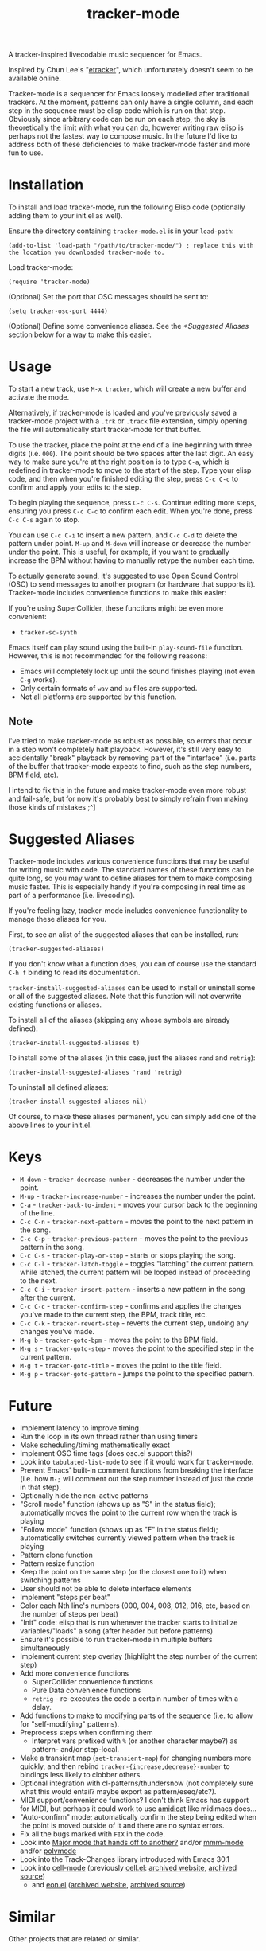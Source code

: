 #+TITLE: tracker-mode
#+DESCRIPTION: A tracker-inspired livecodable music sequencer for Emacs.

A tracker-inspired livecodable music sequencer for Emacs.

Inspired by Chun Lee's "[[http://www.youtube.com/watch?v=9YOigs1lYRY][etracker]]", which unfortunately doesn't seem to be available online.

Tracker-mode is a sequencer for Emacs loosely modelled after traditional trackers. At the moment, patterns can only have a single column, and each step in the sequence must be elisp code which is run on that step. Obviously since arbitrary code can be run on each step, the sky is theoretically the limit with what you can do, however writing raw elisp is perhaps not the fastest way to compose music. In the future I'd like to address both of these deficiencies to make tracker-mode faster and more fun to use.

* Installation

To install and load tracker-mode, run the following Elisp code (optionally adding them to your init.el as well).

Ensure the directory containing ~tracker-mode.el~ is in your ~load-path~:

#+begin_src elisp
  (add-to-list 'load-path "/path/to/tracker-mode/") ; replace this with the location you downloaded tracker-mode to.
#+end_src

Load tracker-mode:

#+begin_src elisp
  (require 'tracker-mode)
#+end_src

(Optional) Set the port that OSC messages should be sent to:

#+begin_src elisp
  (setq tracker-osc-port 4444)
#+end_src

(Optional) Define some convenience aliases. See the [[*Suggested Aliases]] section below for a way to make this easier.

* Usage

To start a new track, use ~M-x tracker~, which will create a new buffer and activate the mode.

Alternatively, if tracker-mode is loaded and you've previously saved a tracker-mode project with a ~.trk~ or ~.track~ file extension, simply opening the file will automatically start tracker-mode for that buffer.

To use the tracker, place the point at the end of a line beginning with three digits (i.e. ~000~). The point should be two spaces after the last digit. An easy way to make sure you're at the right position is to type ~C-a~, which is redefined in tracker-mode to move to the start of the step. Type your elisp code, and then when you're finished editing the step, press ~C-c C-c~ to confirm and apply your edits to the step.

To begin playing the sequence, press ~C-c C-s~. Continue editing more steps, ensuring you press ~C-c C-c~ to confirm each edit. When you're done, press ~C-c C-s~ again to stop.

You can use ~C-c C-i~ to insert a new pattern, and ~C-c C-d~ to delete the pattern under point. ~M-up~ and ~M-down~ will increase or decrease the number under the point. This is useful, for example, if you want to gradually increase the BPM without having to manually retype the number each time.

To actually generate sound, it's suggested to use Open Sound Control (OSC) to send messages to another program (or hardware that supports it). Tracker-mode includes convenience functions to make this easier:

# FIX: list them

If you're using SuperCollider, these functions might be even more convenient:

- ~tracker-sc-synth~

# FIX: list them

Emacs itself can play sound using the built-in ~play-sound-file~ function. However, this is not recommended for the following reasons:

- Emacs will completely lock up until the sound finishes playing (not even ~C-g~ works).
- Only certain formats of ~wav~ and ~au~ files are supported.
- Not all platforms are supported by this function.

** Note

I've tried to make tracker-mode as robust as possible, so errors that occur in a step won't completely halt playback. However, it's still very easy to accidentally "break" playback by removing part of the "interface" (i.e. parts of the buffer that tracker-mode expects to find, such as the step numbers, BPM field, etc).

I intend to fix this in the future and make tracker-mode even more robust and fail-safe, but for now it's probably best to simply refrain from making those kinds of mistakes ;^]

* Suggested Aliases
Tracker-mode includes various convenience functions that may be useful for writing music with code. The standard names of these functions can be quite long, so you may want to define aliases for them to make composing music faster. This is especially handy if you're composing in real time as part of a performance (i.e. livecoding).

If you're feeling lazy, tracker-mode includes convenience functionality to manage these aliases for you.

# FIX: describe the mapping of the alist (i.e. symbol to definition, or the reverse?)
First, to see an alist of the suggested aliases that can be installed, run:
: (tracker-suggested-aliases)

If you don't know what a function does, you can of course use the standard ~C-h f~ binding to read its documentation.

~tracker-install-suggested-aliases~ can be used to install or uninstall some or all of the suggested aliases. Note that this function will not overwrite existing functions or aliases.

To install all of the aliases (skipping any whose symbols are already defined):
: (tracker-install-suggested-aliases t)

To install some of the aliases (in this case, just the aliases ~rand~ and ~retrig~):
: (tracker-install-suggested-aliases 'rand 'retrig)

To uninstall all defined aliases:
: (tracker-install-suggested-aliases nil)

Of course, to make these aliases permanent, you can simply add one of the above lines to your init.el.

* Keys

- ~M-down~ - ~tracker-decrease-number~ - decreases the number under the point.
- ~M-up~ - ~tracker-increase-number~ - increases the number under the point.
- ~C-a~ - ~tracker-back-to-indent~ - moves your cursor back to the beginning of the line.
- ~C-c C-n~ - ~tracker-next-pattern~ - moves the point to the next pattern in the song.
- ~C-c C-p~ - ~tracker-previous-pattern~ - moves the point to the previous pattern in the song.
- ~C-c C-s~ - ~tracker-play-or-stop~ - starts or stops playing the song.
- ~C-c C-l~ - ~tracker-latch-toggle~ - toggles "latching" the current pattern. while latched, the current pattern will be looped instead of proceeding to the next.
- ~C-c C-i~ - ~tracker-insert-pattern~ - inserts a new pattern in the song after the current.
- ~C-c C-c~ - ~tracker-confirm-step~ - confirms and applies the changes you've made to the current step, the BPM, track title, etc.
- ~C-c C-k~ - ~tracker-revert-step~ - reverts the current step, undoing any changes you've made.
- ~M-g b~ - ~tracker-goto-bpm~ - moves the point to the BPM field.
- ~M-g s~ - ~tracker-goto-step~ - moves the point to the specified step in the current pattern.
- ~M-g t~ - ~tracker-goto-title~ - moves the point to the title field.
- ~M-g p~ - ~tracker-goto-pattern~ - jumps the point to the specified pattern.

* Future

- Implement latency to improve timing
- Run the loop in its own thread rather than using timers
- Make scheduling/timing mathematically exact
- Implement OSC time tags (does osc.el support this?)
- Look into ~tabulated-list-mode~ to see if it would work for tracker-mode.
- Prevent Emacs' built-in comment functions from breaking the interface (i.e. how ~M-;~ will comment out the step number instead of just the code in that step).
- Optionally hide the non-active patterns
- "Scroll mode" function (shows up as "S" in the status field); automatically moves the point to the current row when the track is playing
- "Follow mode" function (shows up as "F" in the status field); automatically switches currently viewed pattern when the track is playing
- Pattern clone function
- Pattern resize function
- Keep the point on the same step (or the closest one to it) when switching patterns
- User should not be able to delete interface elements
- Implement "steps per beat"
- Color each Nth line's numbers (000, 004, 008, 012, 016, etc, based on the number of steps per beat)
- "Init" code: elisp that is run whenever the tracker starts to initialize variables/"loads" a song (after header but before patterns)
- Ensure it's possible to run tracker-mode in multiple buffers simultaneously
- Implement current step overlay (highlight the step number of the current step)
- Add more convenience functions
  - SuperCollider convenience functions
  - Pure Data convenience functions
  - ~retrig~ - re-executes the code a certain number of times with a delay.
- Add functions to make to modifying parts of the sequence (i.e. to allow for "self-modifying" patterns).
- Preprocess steps when confirming them
  - Interpret vars prefixed with ~%~ (or another character maybe?) as pattern- and/or step-local.
- Make a transient map (~set-transient-map~) for changing numbers more quickly, and then rebind ~tracker-{increase,decrease}-number~ to bindings less likely to clobber others.
- Optional integration with cl-patterns/thundersnow (not completely sure what this would entail? maybe export as pattern/eseq/etc?).
- MIDI support/convenience functions? I don't think Emacs has support for MIDI, but perhaps it could work to use [[http://krellan.com/amidicat/][amidicat]] like midimacs does...
- "Auto-confirm" mode; automatically confirm the step being edited when the point is moved outside of it and there are no syntax errors.
- Fix all the bugs marked with ~FIX~ in the code.
- Look into [[https://www.reddit.com/r/emacs/comments/1es9pa8/major_mode_that_hands_off_to_another/][Major mode that hands off to another?]] and/or [[https://github.com/dgutov/mmm-mode][mmm-mode]] and/or [[https://github.com/polymode/polymode][polymode]]
- Look into the Track-Changes library introduced with Emacs 30.1
- Look into [[https://gitlab.com/dto/cell-mode][cell-mode]] (previously [[http://dto.freeshell.org:80/notebook/CellMode.html][cell.el]]: [[https://web.archive.org/web/20071021062224/http://dto.freeshell.org:80/notebook/CellMode.html][archived website]], [[https://web.archive.org/web/20071021062224/http://dto.freeshell.org:80/notebook/CellMode.html][archived source]])
  - and [[http://dto.freeshell.org/e/eon.el][eon.el]] ([[https://web.archive.org/web/20071018111208/http://dto.freeshell.org/notebook/Eon.html][archived website]], [[https://web.archive.org/web/20071022103435/http://dto.freeshell.org/e/eon.el][archived source]])

* Similar

Other projects that are related or similar.

- [[https://github.com/defaultxr/piano-mode][piano-mode]] - My work-in-progress minor mode that turns your computer keyboard into a musical keyboard similar to what some DAWs do. Note that this is in major need of an update, as it doesn't really work very well at the moment...

- [[https://github.com/defaultxr/cl-patterns][cl-patterns]] - My Common Lisp algorithmic pattern sequencing library. Much more advanced than tracker-mode and it includes a tracker-inspired pattern of its own called ~ptrack~.

- [[https://www.youtube.com/watch?v=9YOigs1lYRY][etracker]] - Chun Lee's Emacs tracker mode for sequencing OSC messages. This video was one of the primary inspirations for tracker-mode.

- [[https://github.com/andreasjansson/midimacs][midimacs]] - A semi-algorithmic MIDI sequencer in Emacs Lisp.

- [[https://emacsconf.org/2020/talks/35/][zmusic]] - A simple Emacs-based sequencer.

- [[https://github.com/jnykopp/emaccordion][emaccordion]] - Control Emacs with MIDI.

- [[https://gitlab.com/dto/mosaic][mosaic]] - A system for musical concatenative synthesis in Emacs with a backend in S7 Scheme as an extension to the [[https://ccrma.stanford.edu/software/snd/][Snd sound editor]].

- [[https://gitlab.com/dto/cell-mode][cell-mode]] - Object-oriented spreadsheet mode for Emacs. Repo includes a link to a talk with a demo video of cell-mode being used to compose music.
